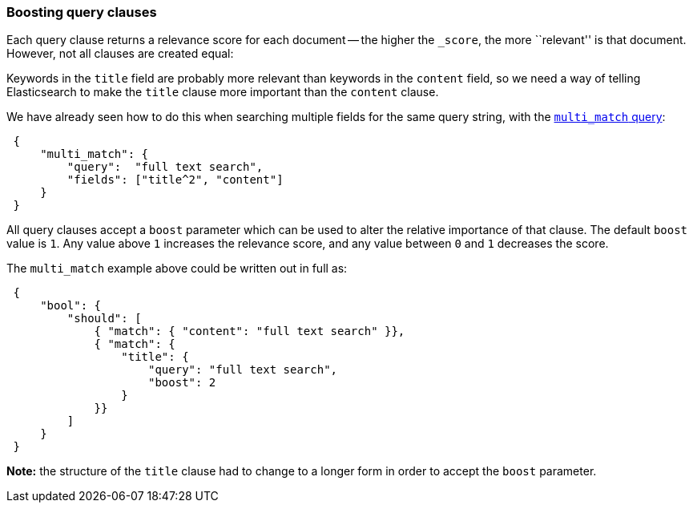 [[query-boost]]
=== Boosting query clauses

Each query clause returns a relevance score for each document -- the
higher the `_score`, the more ``relevant'' is that document.  However, not
all clauses are created equal:

Keywords in the `title` field are probably more relevant than keywords in
the `content` field, so we need a way of telling Elasticsearch to make the
`title` clause more important than the `content` clause.

We have already seen how to do this when searching multiple fields for
the same query string, with the <<multi-match-query,`multi_match` query>>:

[source,js]
--------------------------------------------------
 {
     "multi_match": {
         "query":  "full text search",
         "fields": ["title^2", "content"]
     }
 }
--------------------------------------------------


All query clauses accept a `boost` parameter which can be used to alter
the relative importance of that clause. The default `boost` value is `1`.
Any value above `1` increases the relevance score, and any value between
`0` and  `1` decreases the score.

The `multi_match` example above could be written out in full as:

[source,js]
--------------------------------------------------
 {
     "bool": {
         "should": [
             { "match": { "content": "full text search" }},
             { "match": {
                 "title": {
                     "query": "full text search",
                     "boost": 2
                 }
             }}
         ]
     }
 }
--------------------------------------------------


*Note:* the structure of the `title` clause had to change to a longer form in
order to accept the `boost` parameter.

